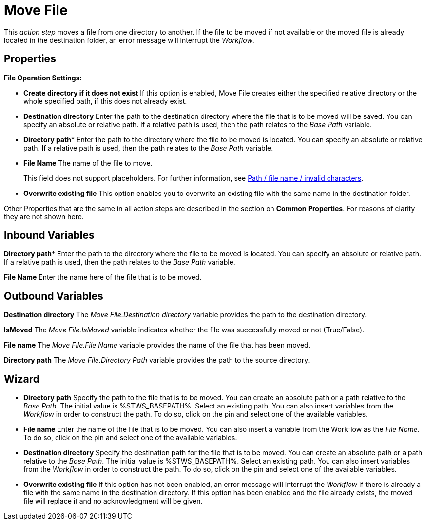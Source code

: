 

= Move File

This _action step_ moves a file from one directory to another. If the
file to be moved if not available or the moved file is already located
in the destination folder, an error message will interrupt the
_Workflow_.

== Properties

*File Operation Settings:*

* *Create directory if it does not exist* If this option is enabled,
Move File creates either the specified relative directory or the
whole specified path, if this does not already exist.
* *Destination directory* Enter the path to the destination directory
where the file that is to be moved will be saved. You can specify an
absolute or relative path. If a relative path is used, then the path
relates to the _Base Path_ variable.
* *Directory path** Enter the
path to the directory where the file to be moved is located. You can
specify an absolute or relative path. If a relative path is used, then
the path relates to the _Base Path_ variable.
* *File Name* The name of the file to move. 
+
This field does not support placeholders. For further information, see xref:toolbox-file-operations.adoc#invalid-characters[Path / file name / invalid characters].
* *Overwrite existing file* This option enables you to overwrite an
existing file with the same name in the destination folder.

Other Properties that are the same in all action steps are described in
the section on *Common Properties*. For reasons of
clarity they are not shown here.

== Inbound Variables

*Directory path** Enter the
path to the directory where the file to be moved is located. You can
specify an absolute or relative path. If a relative path is used, then
the path relates to the _Base Path_ variable.

*File Name* Enter the name here
of the file that is to be moved.

== Outbound Variables

*Destination directory* The _Move File.Destination directory_ variable
provides the path to the destination directory.

*IsMoved* The _Move File.IsMoved_ variable indicates whether the file
was successfully moved or not (True/False).

*File name* The _Move File.File Name_ variable provides the name of the
file that has been moved.

*Directory path* The _Move File.Directory Path_ variable provides the
path to the source directory.

== Wizard
////
More information about the environment variables (Insert Environment
Variable) and script variables (Insert Script Variable) used below can
be found under *Settings*.
////

* *Directory path* Specify the path to the file that is to be moved. You
can create an absolute path or a path relative to the _Base Path_.
// using the image:media\image1.png[image,width=175,height=22] and
//image:media\image2.png[image,width=129,height=22] buttons.
The initial
value is %STWS_BASEPATH%. Select an existing path.
//using the image:media\image3.png[image,width=20,height=20] button.
You can also
insert variables from the _Workflow_ in order to construct the path. To
do so, click on the pin and select one of the available variables.
* *File name* Enter the name of the file that is to be moved. You can
also insert a variable from the Workflow as the _File Name_. To do so,
click on the pin and select one of the available variables.
* *Destination directory* Specify the destination path for the file that
is to be moved. You can create an absolute path or a path relative to
the _Base Path_.
// using the image:media\image1.png[image,width=175,height=22] and
//image:media\image2.png[image,width=129,height=22] buttons.
The initial
value is %STWS_BASEPATH%. Select an existing path.
// using the image:media\image3.png[image,width=20,height=20] button.
You can also
insert variables from the _Workflow_ in order to construct the path. To
do so, click on the pin and select one of the available variables.
* *Overwrite existing file* If this option has not been enabled, an
error message will interrupt the _Workflow_ if there is already a file
with the same name in the destination directory. If this option has been
enabled and the file already exists, the moved file will replace it and
no acknowledgment will be given.
